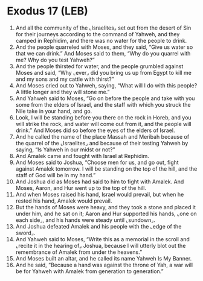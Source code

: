 * Exodus 17 (LEB)
:PROPERTIES:
:ID: LEB/02-EXO17
:END:

1. And all the community of the ⌞Israelites⌟ set out from the desert of Sin for their journeys according to the command of Yahweh, and they camped in Rephidim, and there was no water for the people to drink.
2. And the people quarreled with Moses, and they said, “Give us water so that we can drink.” And Moses said to them, “Why do you quarrel with me? Why do you test Yahweh?”
3. And the people thirsted for water, and the people grumbled against Moses and said, “Why ⌞ever⌟ did you bring us up from Egypt to kill me and my sons and my cattle with thirst?”
4. And Moses cried out to Yahweh, saying, “What will I do with this people? A little longer and they will stone me.”
5. And Yahweh said to Moses, “Go on before the people and take with you some from the elders of Israel, and the staff with which you struck the Nile take in your hand, and go.
6. Look, I will be standing before you there on the rock in Horeb, and you will strike the rock, and water will come out from it, and the people will drink.” And Moses did so before the eyes of the elders of Israel.
7. And he called the name of the place Massah and Meribah because of the quarrel of the ⌞Israelites⌟ and because of their testing Yahweh by saying, “Is Yahweh in our midst or not?”
8. And Amalek came and fought with Israel at Rephidim.
9. And Moses said to Joshua, “Choose men for us, and go out, fight against Amalek tomorrow. I will be standing on the top of the hill, and the staff of God will be in my hand.”
10. And Joshua did as Moses had said to him to fight with Amalek. And Moses, Aaron, and Hur went up to the top of the hill.
11. And when Moses raised his hand, Israel would prevail, but when he rested his hand, Amalek would prevail.
12. But the hands of Moses were heavy, and they took a stone and placed it under him, and he sat on it; Aaron and Hur supported his hands, ⌞one on each side⌟, and his hands were steady until ⌞sundown⌟.
13. And Joshua defeated Amalek and his people with the ⌞edge of the sword⌟.
14. And Yahweh said to Moses, “Write this as a memorial in the scroll and ⌞recite it in the hearing of⌟ Joshua, because I will utterly blot out the remembrance of Amalek from under the heavens.”
15. And Moses built an altar, and he called its name Yahweh Is My Banner.
16. And he said, “Because a hand was against the throne of Yah, a war will be for Yahweh with Amalek from generation to generation.”
